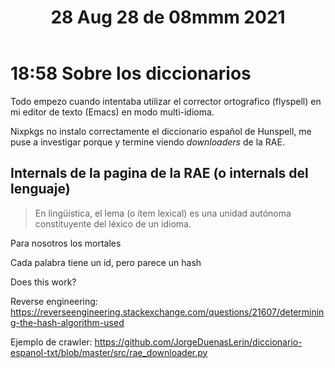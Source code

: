 #+TITLE: 28 Aug 28 de 08mmm 2021
* 18:58 Sobre los diccionarios
Todo empezo cuando intentaba utilizar el corrector ortografico (flyspell) en mi
editor de texto (Emacs) en modo multi-idioma.

Nixpkgs no instalo correctamente el diccionario español de Hunspell, me puse a
investigar porque y termine viendo /downloaders/ de la RAE.

** Internals de la pagina de la RAE (o internals del lenguaje)
#+begin_quote
En lingüística, el lema (o ítem lexical) es una unidad autónoma constituyente del léxico de un idioma.
#+end_quote

Para nosotros los mortales
[[file:images/screenshot-01.png]]

[[file:images/screenshot-02.png]]

[[file:./images/screenshot-03.png]]

[[file:./images/screenshot-04.png]]


Cada palabra tiene un id, pero parece un hash

Does this work?

Reverse engineering:
https://reverseengineering.stackexchange.com/questions/21607/determining-the-hash-algorithm-used

Ejemplo de crawler:
https://github.com/JorgeDuenasLerin/diccionario-espanol-txt/blob/master/src/rae_downloader.py
